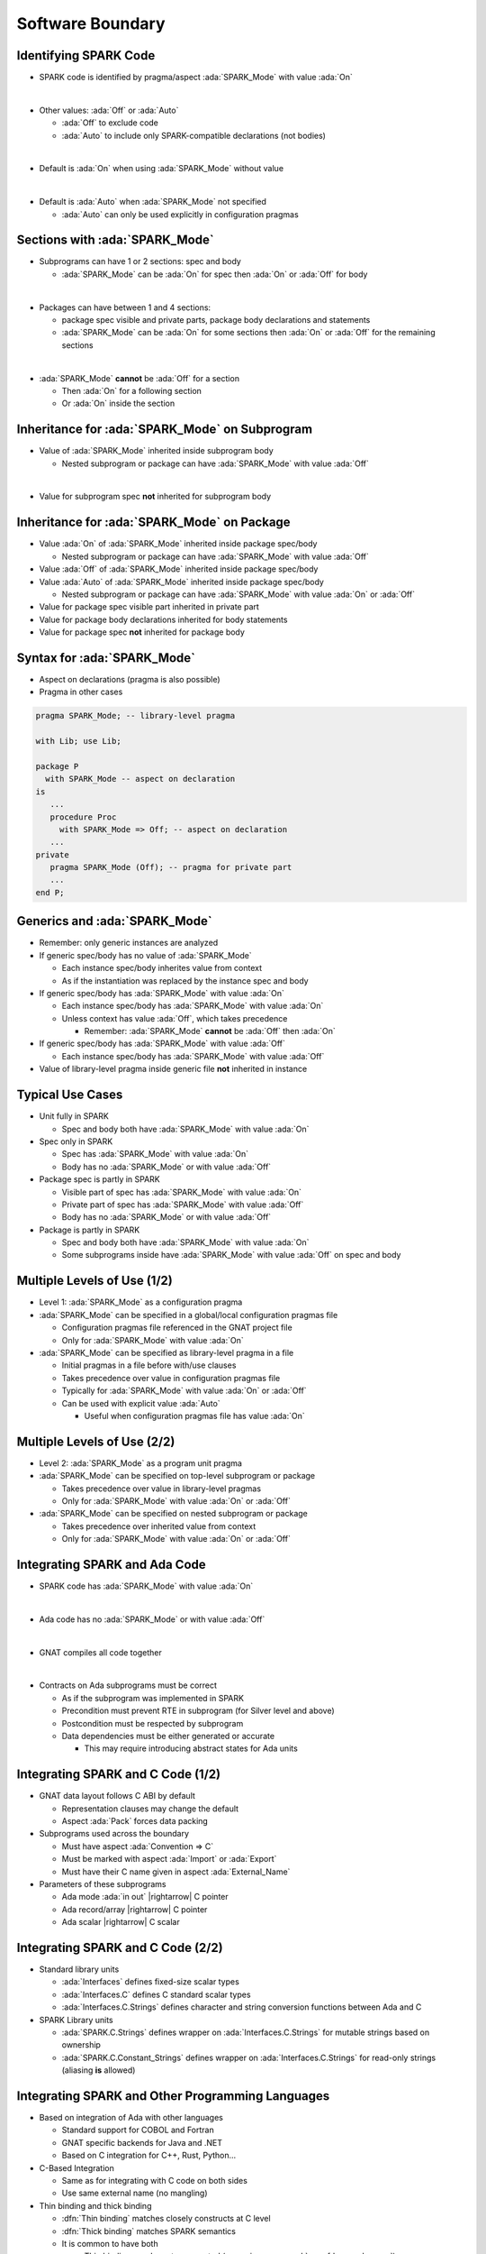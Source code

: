 ===================
Software Boundary
===================

------------------------
Identifying SPARK Code
------------------------

* SPARK code is identified by pragma/aspect :ada:`SPARK_Mode` with value
  :ada:`On`

|

* Other values: :ada:`Off` or :ada:`Auto`

  - :ada:`Off` to exclude code
  - :ada:`Auto` to include only SPARK-compatible declarations (not bodies)

|

* Default is :ada:`On` when using :ada:`SPARK_Mode` without value

|

* Default is :ada:`Auto` when :ada:`SPARK_Mode` not specified

  - :ada:`Auto` can only be used explicitly in configuration pragmas

---------------------------------
Sections with :ada:`SPARK_Mode`
---------------------------------

* Subprograms can have 1 or 2 sections: spec and body

  - :ada:`SPARK_Mode` can be :ada:`On` for spec then :ada:`On` or
    :ada:`Off` for body

|

* Packages can have between 1 and 4 sections:

  - package spec visible and private parts, package body declarations and
    statements
  - :ada:`SPARK_Mode` can be :ada:`On` for some sections then :ada:`On` or
    :ada:`Off` for the remaining sections

|

* :ada:`SPARK_Mode` **cannot** be :ada:`Off` for a section

  - Then :ada:`On` for a following section
  - Or :ada:`On` inside the section

-------------------------------------------------
Inheritance for :ada:`SPARK_Mode` on Subprogram
-------------------------------------------------

* Value of :ada:`SPARK_Mode` inherited inside subprogram body

  - Nested subprogram or package can have :ada:`SPARK_Mode` with value
    :ada:`Off`

|

* Value for subprogram spec **not** inherited for subprogram body

----------------------------------------------
Inheritance for :ada:`SPARK_Mode` on Package
----------------------------------------------

* Value :ada:`On` of :ada:`SPARK_Mode` inherited inside package spec/body

  - Nested subprogram or package can have :ada:`SPARK_Mode` with value
    :ada:`Off`

* Value :ada:`Off` of :ada:`SPARK_Mode` inherited inside package spec/body

* Value :ada:`Auto` of :ada:`SPARK_Mode` inherited inside package spec/body

  - Nested subprogram or package can have :ada:`SPARK_Mode` with value
    :ada:`On` or :ada:`Off`

* Value for package spec visible part inherited in private part

* Value for package body declarations inherited for body statements

* Value for package spec **not** inherited for package body

-------------------------------
Syntax for :ada:`SPARK_Mode`
-------------------------------

* Aspect on declarations (pragma is also possible)

* Pragma in other cases

.. code:: ada

   pragma SPARK_Mode; -- library-level pragma

   with Lib; use Lib;

   package P
     with SPARK_Mode -- aspect on declaration
   is
      ...
      procedure Proc
        with SPARK_Mode => Off; -- aspect on declaration
      ...
   private
      pragma SPARK_Mode (Off); -- pragma for private part
      ...
   end P;

---------------------------------
Generics and :ada:`SPARK_Mode`
---------------------------------

* Remember: only generic instances are analyzed

* If generic spec/body has no value of :ada:`SPARK_Mode`

  - Each instance spec/body inherites value from context
  - As if the instantiation was replaced by the instance spec and body

* If generic spec/body has :ada:`SPARK_Mode` with value :ada:`On`

  - Each instance spec/body has :ada:`SPARK_Mode` with value :ada:`On`
  - Unless context has value :ada:`Off`, which takes precedence

    + Remember: :ada:`SPARK_Mode` **cannot** be :ada:`Off` then :ada:`On`

* If generic spec/body has :ada:`SPARK_Mode` with value :ada:`Off`

  - Each instance spec/body has :ada:`SPARK_Mode` with value :ada:`Off`

* Value of library-level pragma inside generic file **not** inherited in
  instance

-------------------
Typical Use Cases
-------------------

* Unit fully in SPARK

  - Spec and body both have :ada:`SPARK_Mode` with value :ada:`On`

* Spec only in SPARK

  - Spec has :ada:`SPARK_Mode` with value :ada:`On`
  - Body has no :ada:`SPARK_Mode` or with value :ada:`Off`

* Package spec is partly in SPARK

  - Visible part of spec has :ada:`SPARK_Mode` with value :ada:`On`
  - Private part of spec has :ada:`SPARK_Mode` with value :ada:`Off`
  - Body has no :ada:`SPARK_Mode` or with value :ada:`Off`

* Package is partly in SPARK

  - Spec and body both have :ada:`SPARK_Mode` with value :ada:`On`
  - Some subprograms inside have :ada:`SPARK_Mode` with value :ada:`Off` on
    spec and body

------------------------------
Multiple Levels of Use (1/2)
------------------------------

* Level 1: :ada:`SPARK_Mode` as a configuration pragma

* :ada:`SPARK_Mode` can be specified in a global/local configuration pragmas
  file

  - Configuration pragmas file referenced in the GNAT project file
  - Only for :ada:`SPARK_Mode` with value :ada:`On`

* :ada:`SPARK_Mode` can be specified as library-level pragma in a file

  - Initial pragmas in a file before with/use clauses
  - Takes precedence over value in configuration pragmas file
  - Typically for :ada:`SPARK_Mode` with value :ada:`On` or :ada:`Off`
  - Can be used with explicit value :ada:`Auto`

    + Useful when configuration pragmas file has value :ada:`On`

------------------------------
Multiple Levels of Use (2/2)
------------------------------

* Level 2: :ada:`SPARK_Mode` as a program unit pragma

* :ada:`SPARK_Mode` can be specified on top-level subprogram or package

  - Takes precedence over value in library-level pragmas
  - Only for :ada:`SPARK_Mode` with value :ada:`On` or :ada:`Off`

* :ada:`SPARK_Mode` can be specified on nested subprogram or package

  - Takes precedence over inherited value from context
  - Only for :ada:`SPARK_Mode` with value :ada:`On` or :ada:`Off`

--------------------------------
Integrating SPARK and Ada Code
--------------------------------

* SPARK code has :ada:`SPARK_Mode` with value :ada:`On`

|

* Ada code has no :ada:`SPARK_Mode` or with value :ada:`Off`

|

* GNAT compiles all code together

|

* Contracts on Ada subprograms must be correct

  - As if the subprogram was implemented in SPARK
  - Precondition must prevent RTE in subprogram (for Silver level and above)
  - Postcondition must be respected by subprogram
  - Data dependencies must be either generated or accurate

    + This may require introducing abstract states for Ada units

------------------------------------
Integrating SPARK and C Code (1/2)
------------------------------------

* GNAT data layout follows C ABI by default

  - Representation clauses may change the default
  - Aspect :ada:`Pack` forces data packing

* Subprograms used across the boundary

  - Must have aspect :ada:`Convention => C`
  - Must be marked with aspect :ada:`Import` or :ada:`Export`
  - Must have their C name given in aspect :ada:`External_Name`

* Parameters of these subprograms

  - Ada mode :ada:`in out` |rightarrow| C pointer
  - Ada record/array |rightarrow| C pointer
  - Ada scalar |rightarrow| C scalar

------------------------------------
Integrating SPARK and C Code (2/2)
------------------------------------

* Standard library units

  - :ada:`Interfaces` defines fixed-size scalar types
  - :ada:`Interfaces.C` defines C standard scalar types
  - :ada:`Interfaces.C.Strings` defines character and string conversion
    functions between Ada and C

* SPARK Library units    

  - :ada:`SPARK.C.Strings` defines wrapper on :ada:`Interfaces.C.Strings` for
    mutable strings based on ownership
  - :ada:`SPARK.C.Constant_Strings` defines wrapper on
    :ada:`Interfaces.C.Strings` for read-only strings (aliasing **is** allowed)
  
---------------------------------------------------
Integrating SPARK and Other Programming Languages
---------------------------------------------------

* Based on integration of Ada with other languages

  - Standard support for COBOL and Fortran
  - GNAT specific backends for Java and .NET
  - Based on C integration for C++, Rust, Python...

* C-Based Integration

  - Same as for integrating with C code on both sides
  - Use same external name (no mangling)

* Thin binding and thick binding

  - :dfn:`Thin binding` matches closely constructs at C level
  - :dfn:`Thick binding` matches SPARK semantics
  - It is common to have both

    + Thin binding may be auto-generated (e.g. using :command:`gcc
      -fdump-ada-spec`)
    + Thick binding defines wrappers around thin binding

--------------------------------------------
Integrating with Main Procedure Not in Ada
--------------------------------------------

* GNAT compiler generates startup and closing code

  - Procedure :ada:`adainit` calls elaboration code
  - Procedure :ada:`adafinal` calls finalization code
  - These are generated in the file generated by :toolname:`GNATbind`

* When using a main procedure not in Ada

  - Main procedure should declare :ada:`adainit` and :ada:`adafinal`

    .. code:: ada

       extern void adainit (void);
       extern void adafinal (void);

  - Main procedure should call :ada:`adainit` and :ada:`adafinal`

* When generating a stand-alone library

  - Specify interface units with :code:`Library_Interface` in project file
  - GNAT then generates library initialization code

    + This code is executed at library loading (depends on platform support)

------------------
Modelling an API
------------------

* API may be modelled in SPARK

  - Implementation may be in Ada, C, Rust...
  - Implementation may be in the Operating System

|

* Relevant global data should be modelled

  - As abstract states when not accessed concurrently
  - As external states when accessed concurrently

|

* API subprogram contracts model actual behavior

  - Data dependencies must reflect effects on global data
  - Functional contracts can model underlying automatons

    + Possibly defining ghost query functions, e.g. :ada:`Is_Open` for a file
    + Ghost function may be marked :ada:`Import` when not implementable

----------------------------
Modelling an API - Example
----------------------------

* Standard unit :ada:`Ada.Text_IO` is modelled in SPARK

  - Subprograms can be called in SPARK code
  - File system is not precisely modelled

.. code:: ada

   package Ada.Text_IO with
     SPARK_Mode,
     Abstract_State => File_System,
     Initializes    => File_System,
   is
      type File_Type is limited private with
        Default_Initial_Condition => (not Is_Open (File_Type));

      procedure Create (File : in out File_Type; ...)
      with
        Pre      => not Is_Open (File),
        Post     => Is_Open (File) and then ...
        Global   => (In_Out => File_System),
	Exceptional_Cases =>
	  (Name_Error | Use_Error => Standard.True);

      function Is_Open (File : File_Type) return Boolean with
        Global => null;

---------------------------------------
Modelling an API to Manage a Resource
---------------------------------------

* Managing a resource may require

  - Preventing aliasing of the resource

    + e.g. with limited type as in :ada:`Ada.Text_IO.File_Type`

  - Requiring release of the resource

    + e.g. free memory, close file or socket, ...

* :toolname:`GNATprove` can force ownership on a type

  - With :ada:`Annotate => (GNATprove, Ownership)`

    + On a private type
    + When private part of package has :ada:`SPARK_Mode` with value :ada:`Off`

  - Assignment transfers ownership of object

    + Similar to treatment of pointers in SPARK
    + :toolname:`GNATprove` checks absence of aliasing

  - Possibility to specify a reclamation function, predicate, or value

    + :toolname:`GNATprove` checks absence of resource leaks

-------------------------------------------------
Modelling an API to Manage a Resource - Example
-------------------------------------------------

.. code:: ada

   package Text_IO with
     SPARK_Mode,
     Always_Terminates
   is
      type File_Descriptor is limited private with
        Default_Initial_Condition => not Is_Open (File_Descriptor),
        Annotate => (GNATprove, Ownership, "Needs_Reclamation");

      function Is_Open (F : File_Descriptor) return Boolean with
        Global => null,
        Annotate => (GNATprove, Ownership, "Needs_Reclamation");

      function Open (N : String) return File_Descriptor with
        Global => null,
        Post => Is_Open (Open'Result);

      procedure Close (F : in out File_Descriptor) with
        Global => null,
        Post => not Is_Open (F);
   private
      pragma SPARK_Mode (Off);
      type Text;
      type File_Descriptor is access all Text;
   end Text_IO;

